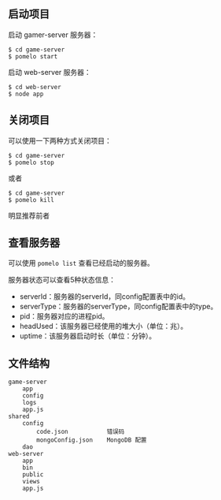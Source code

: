 ** 启动项目
启动 gamer-server 服务器：
#+begin_src
$ cd game-server
$ pomelo start
#+end_src
启动 web-server 服务器：
#+begin_src
$ cd web-server
$ node app
#+end_src

** 关闭项目
可以使用一下两种方式关闭项目：
#+begin_src
$ cd game-server
$ pomelo stop
#+end_src
或者
#+begin_src
$ cd game-server
$ pomelo kill
#+end_src
明显推荐前者

** 查看服务器
可以使用 =pomelo list= 查看已经启动的服务器。

服务器状态可以查看5种状态信息：
- serverId：服务器的serverId，同config配置表中的id。
- serverType：服务器的serverType，同config配置表中的type。
- pid：服务器对应的进程pid。
- headUsed：该服务器已经使用的堆大小（单位：兆）。
- uptime：该服务器启动时长（单位：分钟）。

** 文件结构
#+begin_src
game-server
    app
    config
    logs
    app.js
shared
    config
        code.json           错误码
        mongoConfig.json    MongoDB 配置
    dao
web-server
    app
    bin
    public
    views
    app.js
#+end_src
